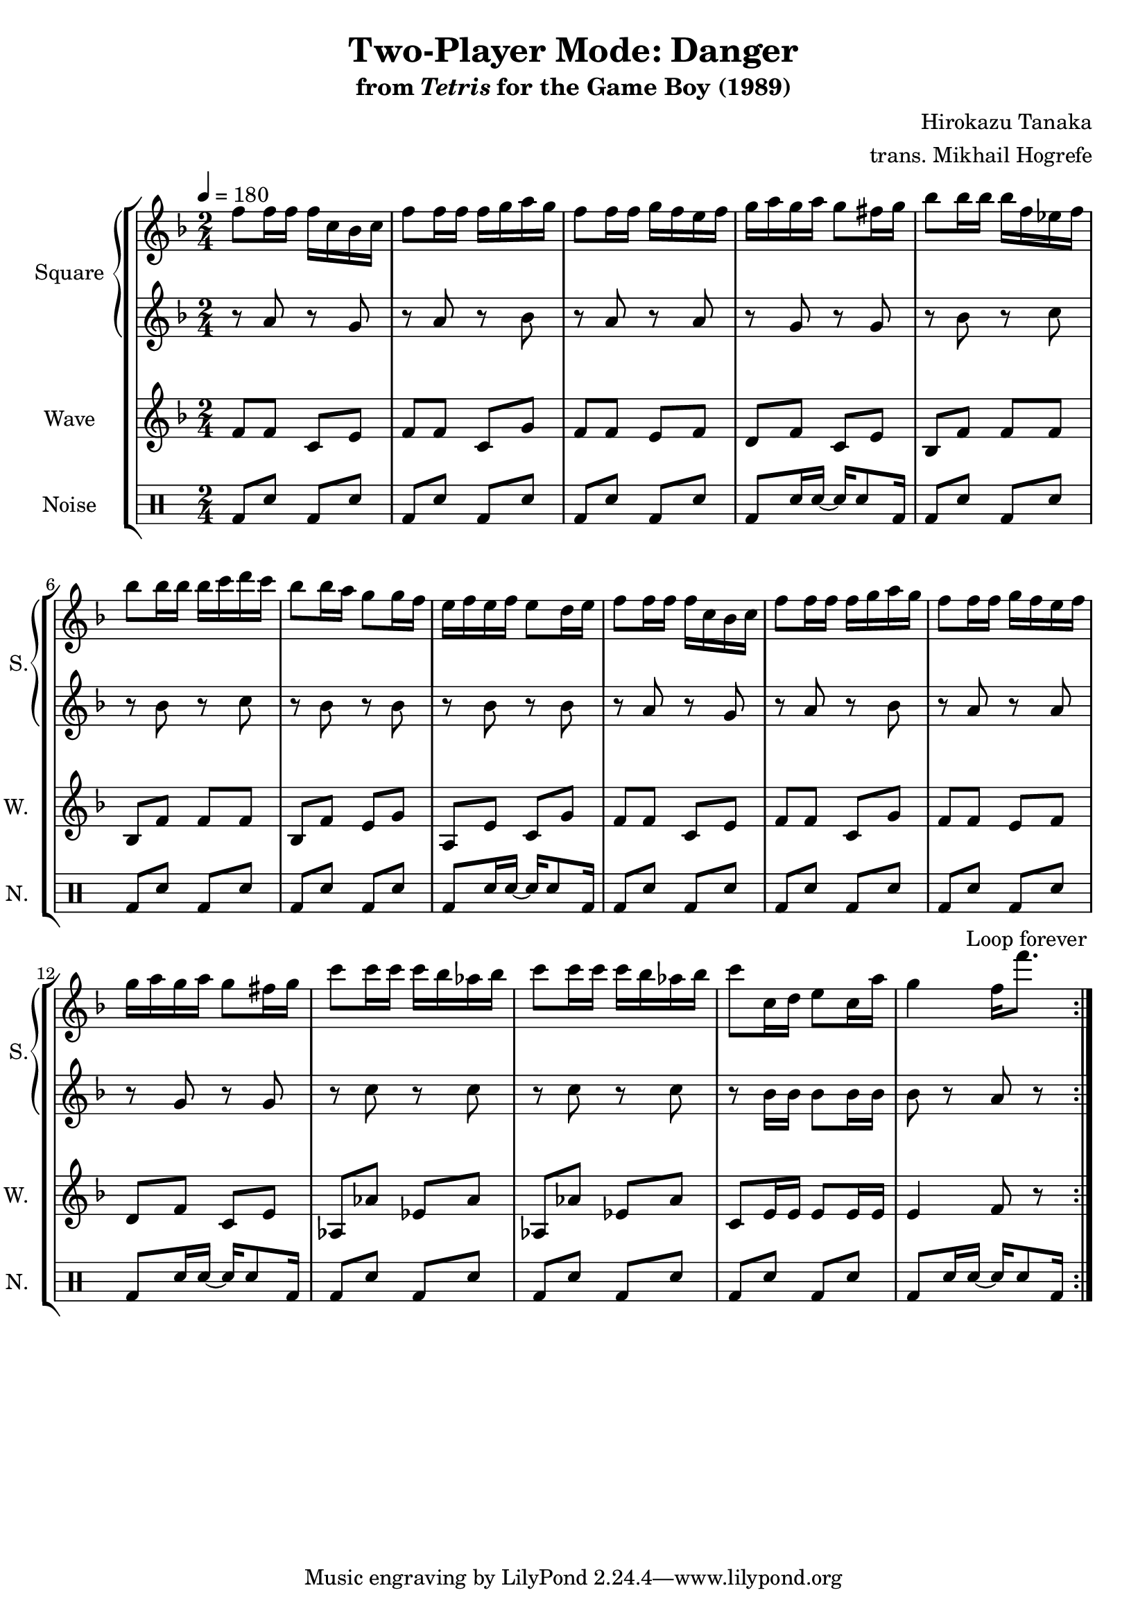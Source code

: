 \version "2.22.0"

smaller = {
    \set fontSize = #-3
    \override Stem #'length-fraction = #0.56
    \override Beam #'thickness = #0.2688
    \override Beam #'length-fraction = #0.56
}

\book {
    \header {
        title = "Two-Player Mode: Danger"
        subtitle = \markup { "from" {\italic "Tetris"} "for the Game Boy (1989)" }
        composer = "Hirokazu Tanaka"
        arranger = "trans. Mikhail Hogrefe"
    }

    \score {
        {
            \new StaffGroup <<
                \new GrandStaff <<
                    \set GrandStaff.instrumentName = "Square"
                    \set GrandStaff.shortInstrumentName = "S."
                    \new Staff \relative c'' {
\tempo 4 = 180
\key f \major
\time 2/4
                        \repeat volta 2 {
f8 f16 f f c bes c |
f8 f16 f f g a g |
f8 f16 f g f e f |
g16 a g a g8 fis16 g |
bes8 bes16 bes bes f ees f |
bes8 bes16 bes bes c d c |
bes8 bes16 a g8 g16 f |
e16 f e f e8 d16 e |
f8 f16 f f c bes c |
f8 f16 f f g a g |
f8 f16 f g f e f |
g16 a g a g8 fis16 g |
c8 c16 c c bes aes bes |
c8 c16 c c bes aes bes |
c8 c,16 d e8 c16 a' |
g4 f16 f'8. |
                        }
\once \override Score.RehearsalMark.self-alignment-X = #RIGHT
\mark \markup { \fontsize #-2 "Loop forever" }
                    }

                    \new Staff \relative c'' {
\key f \major
r8 a r g |
r8 a r bes |
r8 a r a |
r8 g r g |
r8 bes r c |
r8 bes r c |
r8 bes r bes |
r8 bes r bes |
r8 a r g |
r8 a r bes |
r8 a r a |
r8 g r g |
r8 c r c |
r8 c r c |
r8 bes16 bes bes8 bes16 bes |
bes8 r a r |
                    }
                >>

                \new Staff \relative c' {
                    \set Staff.instrumentName = "Wave"
                    \set Staff.shortInstrumentName = "W."
\key f \major
f8 f c e |
f8 f c g' |
f8 f e f |
d8 f c e |
bes8 f' f f |
bes,8 f' f f |
bes,8 f' e g |
a,8 e' c g' |
f8 f c e |
f8 f c g' |
f8 f e f |
d8 f c e |
aes,8 aes' ees aes |
aes,8 aes' ees aes |
c,8 e16 e e8 e16 e |
e4 f8 r |
                }

                \new DrumStaff {
                    \drummode {
                        \set Staff.instrumentName="Noise"
                        \set Staff.shortInstrumentName="N."
bd8 sn bd sn |
bd8 sn bd sn |
bd8 sn bd sn |
bd8 sn16 sn ~ sn sn8 bd16 |
bd8 sn bd sn |
bd8 sn bd sn |
bd8 sn bd sn |
bd8 sn16 sn ~ sn sn8 bd16 |
bd8 sn bd sn |
bd8 sn bd sn |
bd8 sn bd sn |
bd8 sn16 sn ~ sn sn8 bd16 |
bd8 sn bd sn |
bd8 sn bd sn |
bd8 sn bd sn |
bd8 sn16 sn ~ sn sn8 bd16 |
                    }
                }
            >>
        }
        \layout {
            \context {
                \Staff
                \RemoveEmptyStaves
            }
            \context {
                \DrumStaff
                \RemoveEmptyStaves
            }
        }
    }
}
